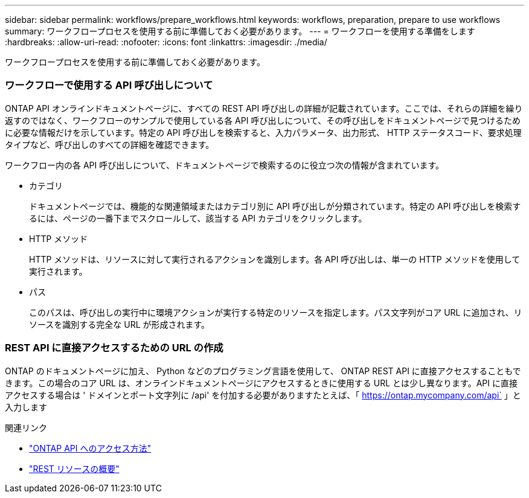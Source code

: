 ---
sidebar: sidebar 
permalink: workflows/prepare_workflows.html 
keywords: workflows, preparation, prepare to use workflows 
summary: ワークフロープロセスを使用する前に準備しておく必要があります。 
---
= ワークフローを使用する準備をします
:hardbreaks:
:allow-uri-read: 
:nofooter: 
:icons: font
:linkattrs: 
:imagesdir: ./media/


[role="lead"]
ワークフロープロセスを使用する前に準備しておく必要があります。



=== ワークフローで使用する API 呼び出しについて

ONTAP API オンラインドキュメントページに、すべての REST API 呼び出しの詳細が記載されています。ここでは、それらの詳細を繰り返すのではなく、ワークフローのサンプルで使用している各 API 呼び出しについて、その呼び出しをドキュメントページで見つけるために必要な情報だけを示しています。特定の API 呼び出しを検索すると、入力パラメータ、出力形式、 HTTP ステータスコード、要求処理タイプなど、呼び出しのすべての詳細を確認できます。

ワークフロー内の各 API 呼び出しについて、ドキュメントページで検索するのに役立つ次の情報が含まれています。

* カテゴリ
+
ドキュメントページでは、機能的な関連領域またはカテゴリ別に API 呼び出しが分類されています。特定の API 呼び出しを検索するには、ページの一番下までスクロールして、該当する API カテゴリをクリックします。

* HTTP メソッド
+
HTTP メソッドは、リソースに対して実行されるアクションを識別します。各 API 呼び出しは、単一の HTTP メソッドを使用して実行されます。

* パス
+
このパスは、呼び出しの実行中に環境アクションが実行する特定のリソースを指定します。パス文字列がコア URL に追加され、リソースを識別する完全な URL が形成されます。





=== REST API に直接アクセスするための URL の作成

ONTAP のドキュメントページに加え、 Python などのプログラミング言語を使用して、 ONTAP REST API に直接アクセスすることもできます。この場合のコア URL は、オンラインドキュメントページにアクセスするときに使用する URL とは少し異なります。API に直接アクセスする場合は ' ドメインとポート文字列に /api' を付加する必要がありますたとえば、「 https://ontap.mycompany.com/api` 」と入力します

.関連リンク
* link:../rest/access_rest_api.html["ONTAP API へのアクセス方法"]
* link:../resources/overview_categories.html["REST リソースの概要"]

